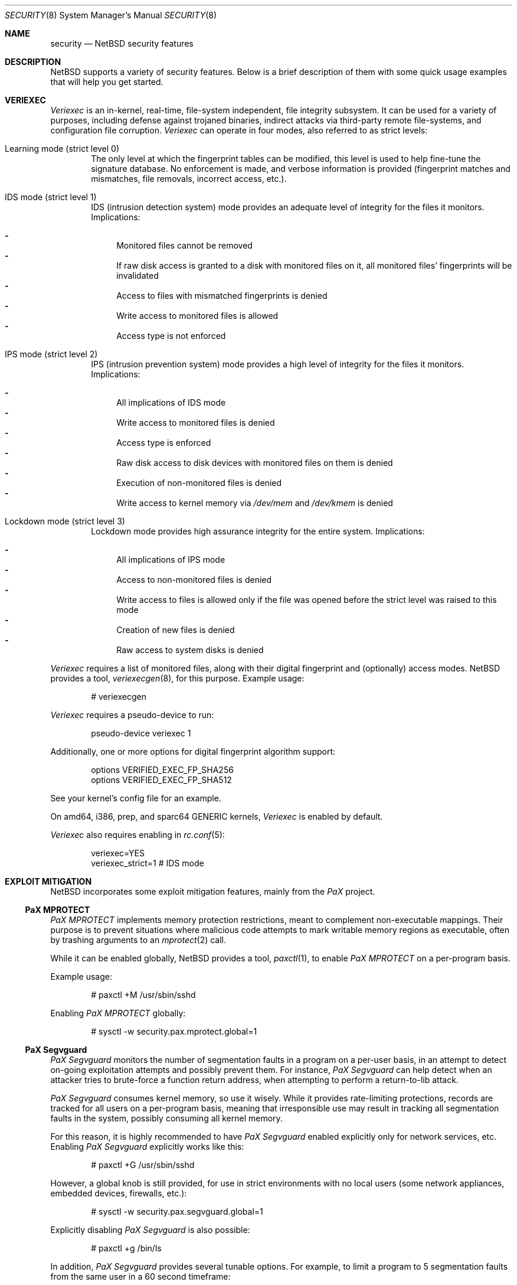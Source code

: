 .\" $NetBSD: security.8,v 1.11 2007/01/09 12:49:36 elad Exp $
.\"
.\" Copyright (c) 2006 Elad Efrat <elad@NetBSD.org>
.\" All rights reserved.
.\"
.\" Redistribution and use in source and binary forms, with or without
.\" modification, are permitted provided that the following conditions
.\" are met:
.\" 1. Redistributions of source code must retain the above copyright
.\"    notice, this list of conditions and the following disclaimer.
.\" 2. Redistributions in binary form must reproduce the above copyright
.\"    notice, this list of conditions and the following disclaimer in the
.\"    documentation and/or other materials provided with the distribution.
.\" 3. The name of the author may not be used to endorse or promote products
.\"    derived from this software without specific prior written permission.
.\"
.\" THIS SOFTWARE IS PROVIDED BY THE AUTHOR ``AS IS'' AND ANY EXPRESS OR
.\" IMPLIED WARRANTIES, INCLUDING, BUT NOT LIMITED TO, THE IMPLIED WARRANTIES
.\" OF MERCHANTABILITY AND FITNESS FOR A PARTICULAR PURPOSE ARE DISCLAIMED.
.\" IN NO EVENT SHALL THE AUTHOR BE LIABLE FOR ANY DIRECT, INDIRECT,
.\" INCIDENTAL, SPECIAL, EXEMPLARY, OR CONSEQUENTIAL DAMAGES (INCLUDING, BUT
.\" NOT LIMITED TO, PROCUREMENT OF SUBSTITUTE GOODS OR SERVICES; LOSS OF USE,
.\" DATA, OR PROFITS; OR BUSINESS INTERRUPTION) HOWEVER CAUSED AND ON ANY
.\" THEORY OF LIABILITY, WHETHER IN CONTRACT, STRICT LIABILITY, OR TORT
.\" (INCLUDING NEGLIGENCE OR OTHERWISE) ARISING IN ANY WAY OUT OF THE USE OF
.\" THIS SOFTWARE, EVEN IF ADVISED OF THE POSSIBILITY OF SUCH DAMAGE.
.\"
.Dd December 26, 2006
.Dt SECURITY 8
.Os
.Sh NAME
.Nm security
.Nd
.Nx security features
.Sh DESCRIPTION
.Nx
supports a variety of security features.
Below is a brief description of them with some quick usage examples
that will help you get started.
.Sh VERIEXEC
.Em Veriexec
is an in-kernel, real-time, file-system independent, file integrity
subsystem.
It can be used for a variety of purposes, including defense against trojaned
binaries, indirect attacks via third-party remote file-systems, and
configuration file corruption.
.Em Veriexec
can operate in four modes, also referred to as strict levels:
.Bl -tag -width flag
.It Learning mode ( strict level 0 )
The only level at which the fingerprint tables can be modified, this level is
used to help fine-tune the signature database.
No enforcement is made, and verbose information is provided (fingerprint
matches and mismatches, file removals, incorrect access, etc.).
.It IDS mode ( strict level 1 )
IDS (intrusion detection system) mode provides an adequate level of integrity
for the files it monitors.
Implications:
.Pp
.Bl -hyphen -compact
.It
Monitored files cannot be removed
.It
If raw disk access is granted to a disk with monitored files on it, all
monitored files' fingerprints will be invalidated
.It
Access to files with mismatched fingerprints is denied
.It
Write access to monitored files is allowed
.It
Access type is not enforced
.El
.It IPS mode ( strict level 2 )
IPS (intrusion prevention system) mode provides a high level of integrity
for the files it monitors.
Implications:
.Pp
.Bl -hyphen -compact
.It
All implications of IDS mode
.It
Write access to monitored files is denied
.It
Access type is enforced
.It
Raw disk access to disk devices with monitored files on them is denied
.It
Execution of non-monitored files is denied
.It
Write access to kernel memory via
.Pa /dev/mem
and
.Pa /dev/kmem
is denied
.El
.It Lockdown mode ( strict level 3 )
Lockdown mode provides high assurance integrity for the entire system.
Implications:
.Pp
.Bl -hyphen -compact
.It
All implications of IPS mode
.It
Access to non-monitored files is denied
.It
Write access to files is allowed only if the file was opened before the
strict level was raised to this mode
.It
Creation of new files is denied
.It
Raw access to system disks is denied
.El
.El
.Pp
.Em Veriexec
requires a list of monitored files, along with their digital fingerprint and
(optionally) access modes.
.Nx
provides a tool,
.Xr veriexecgen 8 ,
for this purpose.
Example usage:
.Bd -literal -offset indent
# veriexecgen
.Ed
.Pp
.Em Veriexec
requires a pseudo-device to run:
.Bd -literal -offset indent
pseudo-device veriexec 1
.Ed
.Pp
Additionally, one or more options for digital fingerprint algorithm support:
.Bd -literal -offset indent
options VERIFIED_EXEC_FP_SHA256
options VERIFIED_EXEC_FP_SHA512
.Ed
.Pp
See your kernel's config file for an example.
.Pp
On amd64, i386, prep, and sparc64 GENERIC kernels,
.Em Veriexec
is enabled by default.
.Pp
.Em Veriexec
also requires enabling in
.Xr rc.conf 5 :
.Bd -literal -offset indent
veriexec=YES
veriexec_strict=1 # IDS mode
.Ed
.Sh EXPLOIT MITIGATION
.Nx
incorporates some exploit mitigation features, mainly from the
.Em PaX
project.
.Ss PaX MPROTECT
.Em PaX MPROTECT
implements memory protection restrictions, meant to complement non-executable
mappings.
Their purpose is to prevent situations where malicious code attempts to mark
writable memory regions as executable, often by trashing arguments to an
.Xr mprotect 2
call.
.Pp
While it can be enabled globally,
.Nx
provides a tool,
.Xr paxctl 1 ,
to enable
.Em PaX MPROTECT
on a per-program basis.
.Pp
Example usage:
.Bd -literal -offset indent
# paxctl +M /usr/sbin/sshd
.Ed
.Pp
Enabling
.Em PaX MPROTECT
globally:
.Bd -literal -offset indent
# sysctl -w security.pax.mprotect.global=1
.Ed
.Ss PaX Segvguard
.Em PaX Segvguard
monitors the number of segmentation faults in a program on a per-user basis,
in an attempt to detect on-going exploitation attempts and possibly prevent
them.
For instance,
.Em PaX Segvguard
can help detect when an attacker tries to brute-force a function
return address, when attempting to perform a return-to-lib attack.
.Pp
.Em PaX Segvguard
consumes kernel memory, so use it wisely.
While it provides rate-limiting protections, records are tracked for all
users on a per-program basis, meaning that irresponsible use may result in
tracking all segmentation faults in the system, possibly consuming all kernel
memory.
.Pp
For this reason, it is highly recommended to have
.Em PaX Segvguard
enabled explicitly only for network services, etc.
Enabling
.Em PaX Segvguard
explicitly works like this:
.Bd -literal -offset indent
# paxctl +G /usr/sbin/sshd
.Ed
.Pp
However, a global knob is still provided, for use in strict environments
with no local users (some network appliances, embedded devices, firewalls,
etc.):
.Bd -literal -offset indent
# sysctl -w security.pax.segvguard.global=1
.Ed
.Pp
Explicitly disabling
.Em PaX Segvguard
is also possible:
.Bd -literal -offset indent
# paxctl +g /bin/ls
.Ed
.Pp
In addition,
.Em PaX Segvguard
provides several tunable options.
For example, to limit a program to 5 segmentation faults from the same user in
a 60 second timeframe:
.Bd -literal -offset indent
# sysctl -w security.pax.segvguard.max_crashes=5
# sysctl -w security.pax.segvguard.expiry_timeout=60
.Ed
.Pp
The number of seconds a user will be suspended from running the culprit
program is also configurable.
For example, 10 minutes seem like a sane setting:
.Bd -literal -offset indent
# sysctl -w security.pax.segvguard.suspend_timeout=600
.Ed
.Ss GCC Stack Smashing Protection ( SSP )
As of
.Nx 4.0 ,
.Xr gcc 1
includes
.Em SSP ,
a set of compiler extensions to raise the bar on exploitation attempts by
detecting corruption of variables and buffer overruns, which may be used to
affect program control flow.
.Pp
Upon detection of a buffer overrun,
.Em SSP
will immediately abort execution of the program and send a log message
to
.Xr syslog 3 .
.Pp
The system (userland and kernel) can be built with
.Em SSP
by using the
.Dq USE_SSP
flag in
.Pa /etc/mk.conf :
.Bd -literal -offset indent
USE_SSP=yes
.Ed
.Pp
You are encouraged to use
.Em SSP
for software you build, by providing one of the
.Fl fstack-protector
or
.Fl fstack-protector-all
flags to
.Xr gcc 1 .
Keep in mind, however, that
.Em SSP
will not work for functions that make use of
.Xr alloca 3 ,
as the latter modifies the stack size during run-time, while
.Em SSP
relies on it being a compile-time static.
.Pp
Use of
.Em SSP
is especially encouraged on platforms without per-page execute bit granularity
such as
.Em i386 .
.Sh INFORMATION FILTERING
.Nx
provides administrators the ability to restrict information passed from
the kernel to userland so that users can only view information they
.Dq own .
.Pp
The hooks that manage this restriction are located in various parts of the
system and affect programs such as
.Xr ps 1 ,
.Xr fstat 1 ,
and
.Xr netstat 1 .
Information filtering is enabled as follows:
.Bd -literal -offset indent
# sysctl -w security.curtain=1
.Ed
.Sh SEE ALSO
.Xr paxctl 1 ,
.Xr sysctl 3 ,
.Xr options 4 ,
.Xr sysctl 8 ,
.Xr veriexecctl 8 ,
.Xr veriexecgen 8
.Sh AUTHORS
.An Elad Efrat Aq elad@NetBSD.org

